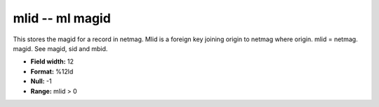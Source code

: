 .. _css3.1-mlid_attributes:

**mlid** -- ml magid
--------------------

This stores the magid for a record in netmag.  Mlid is a
foreign key joining origin to netmag where origin.  mlid =
netmag.  magid.  See magid, sid and mbid.

* **Field width:** 12
* **Format:** %12ld
* **Null:** -1
* **Range:** mlid > 0
